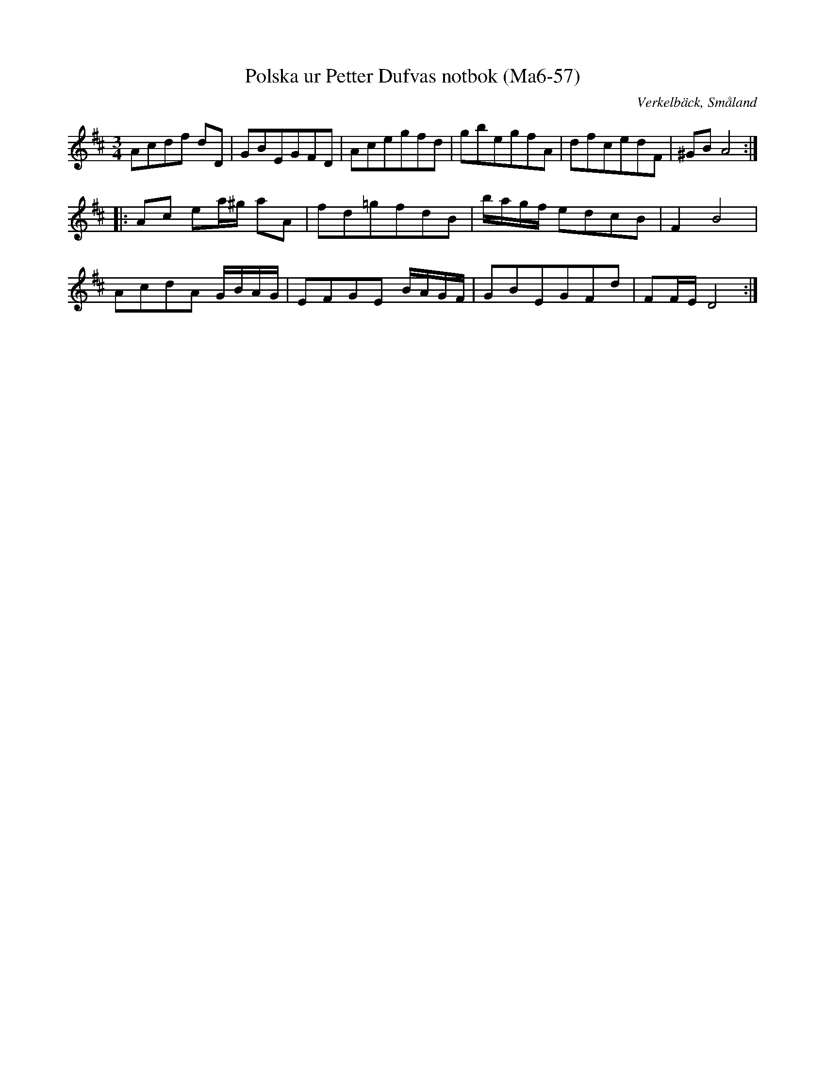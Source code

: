 %%abc-charset utf-8

X:57
T:Polska ur Petter Dufvas notbok (Ma6-57)
R:Polska
O:Verkelbäck, Småland
B:Petter Dufvas notbok
S:Petter Dufva
N:Smus Ma6 bild 57
M:3/4
L:1/8
K:D
Acdf dD | GBEGFD | Acegfd | gbegfA | dfcedF | ^GB A4 :|:
Ac ea/2^g/2 aA | fd=gfdB | b/2a/2g/2f/2 edcB | F2 B4 | 
AcdA G/2B/2A/2G/2 | EFGE B/2A/2G/2F/2 | GBEGFd | FF/2E/2 D4 :|

